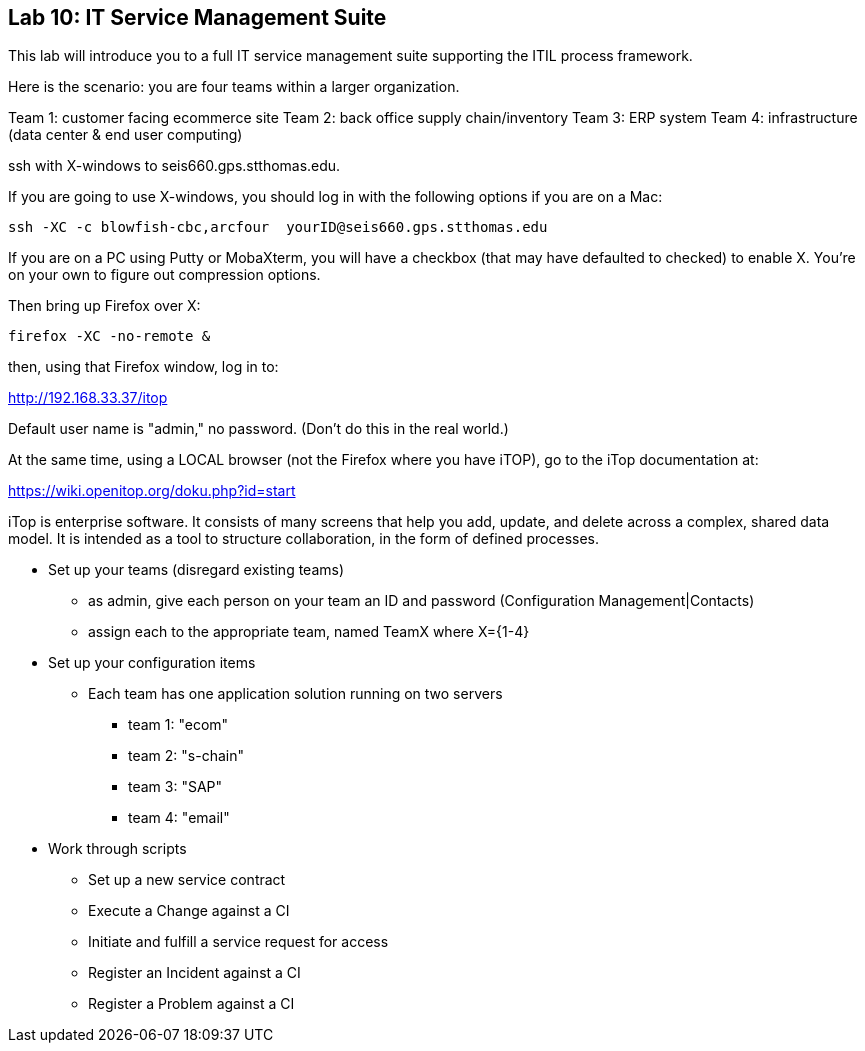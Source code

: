 == Lab 10: IT Service Management Suite

This lab will introduce you to a full IT service management suite supporting the ITIL process framework.

Here is the scenario: you are four teams within a larger organization.

Team 1: customer facing ecommerce site
Team 2: back office supply chain/inventory
Team 3: ERP system
Team 4: infrastructure (data center & end user computing)

ssh with X-windows to seis660.gps.stthomas.edu.

If you are going to use X-windows, you should log in with the following options if you are on a Mac:

    ssh -XC -c blowfish-cbc,arcfour  yourID@seis660.gps.stthomas.edu

If you are on a PC using Putty or MobaXterm, you will have a checkbox (that may have defaulted to checked) to enable X. You're on your own to figure out compression options.

Then bring up Firefox over X:

    firefox -XC -no-remote &

then, using that Firefox window, log in to:

http://192.168.33.37/itop

Default user name is "admin," no password. (Don't do this in the real world.)

At the same time, using a LOCAL browser (not the Firefox where you have iTOP), go to the iTop documentation at:

https://wiki.openitop.org/doku.php?id=start

iTop is enterprise software. It consists of many screens that help you add, update, and delete across a complex, shared data model. It is intended as a tool to structure collaboration, in the form of defined processes.



* Set up your teams (disregard existing teams)
** as admin, give each person on your team an ID and password (Configuration Management|Contacts)
** assign each to the appropriate team, named TeamX where X={1-4}

* Set up your configuration items
** Each team has one application solution running on two servers
*** team 1: "ecom"
*** team 2: "s-chain"
*** team 3: "SAP"
*** team 4: "email"




* Work through scripts
** Set up a new service contract
** Execute a Change against a CI
** Initiate and fulfill a service request for access
** Register an Incident against a CI
** Register a Problem against a CI
